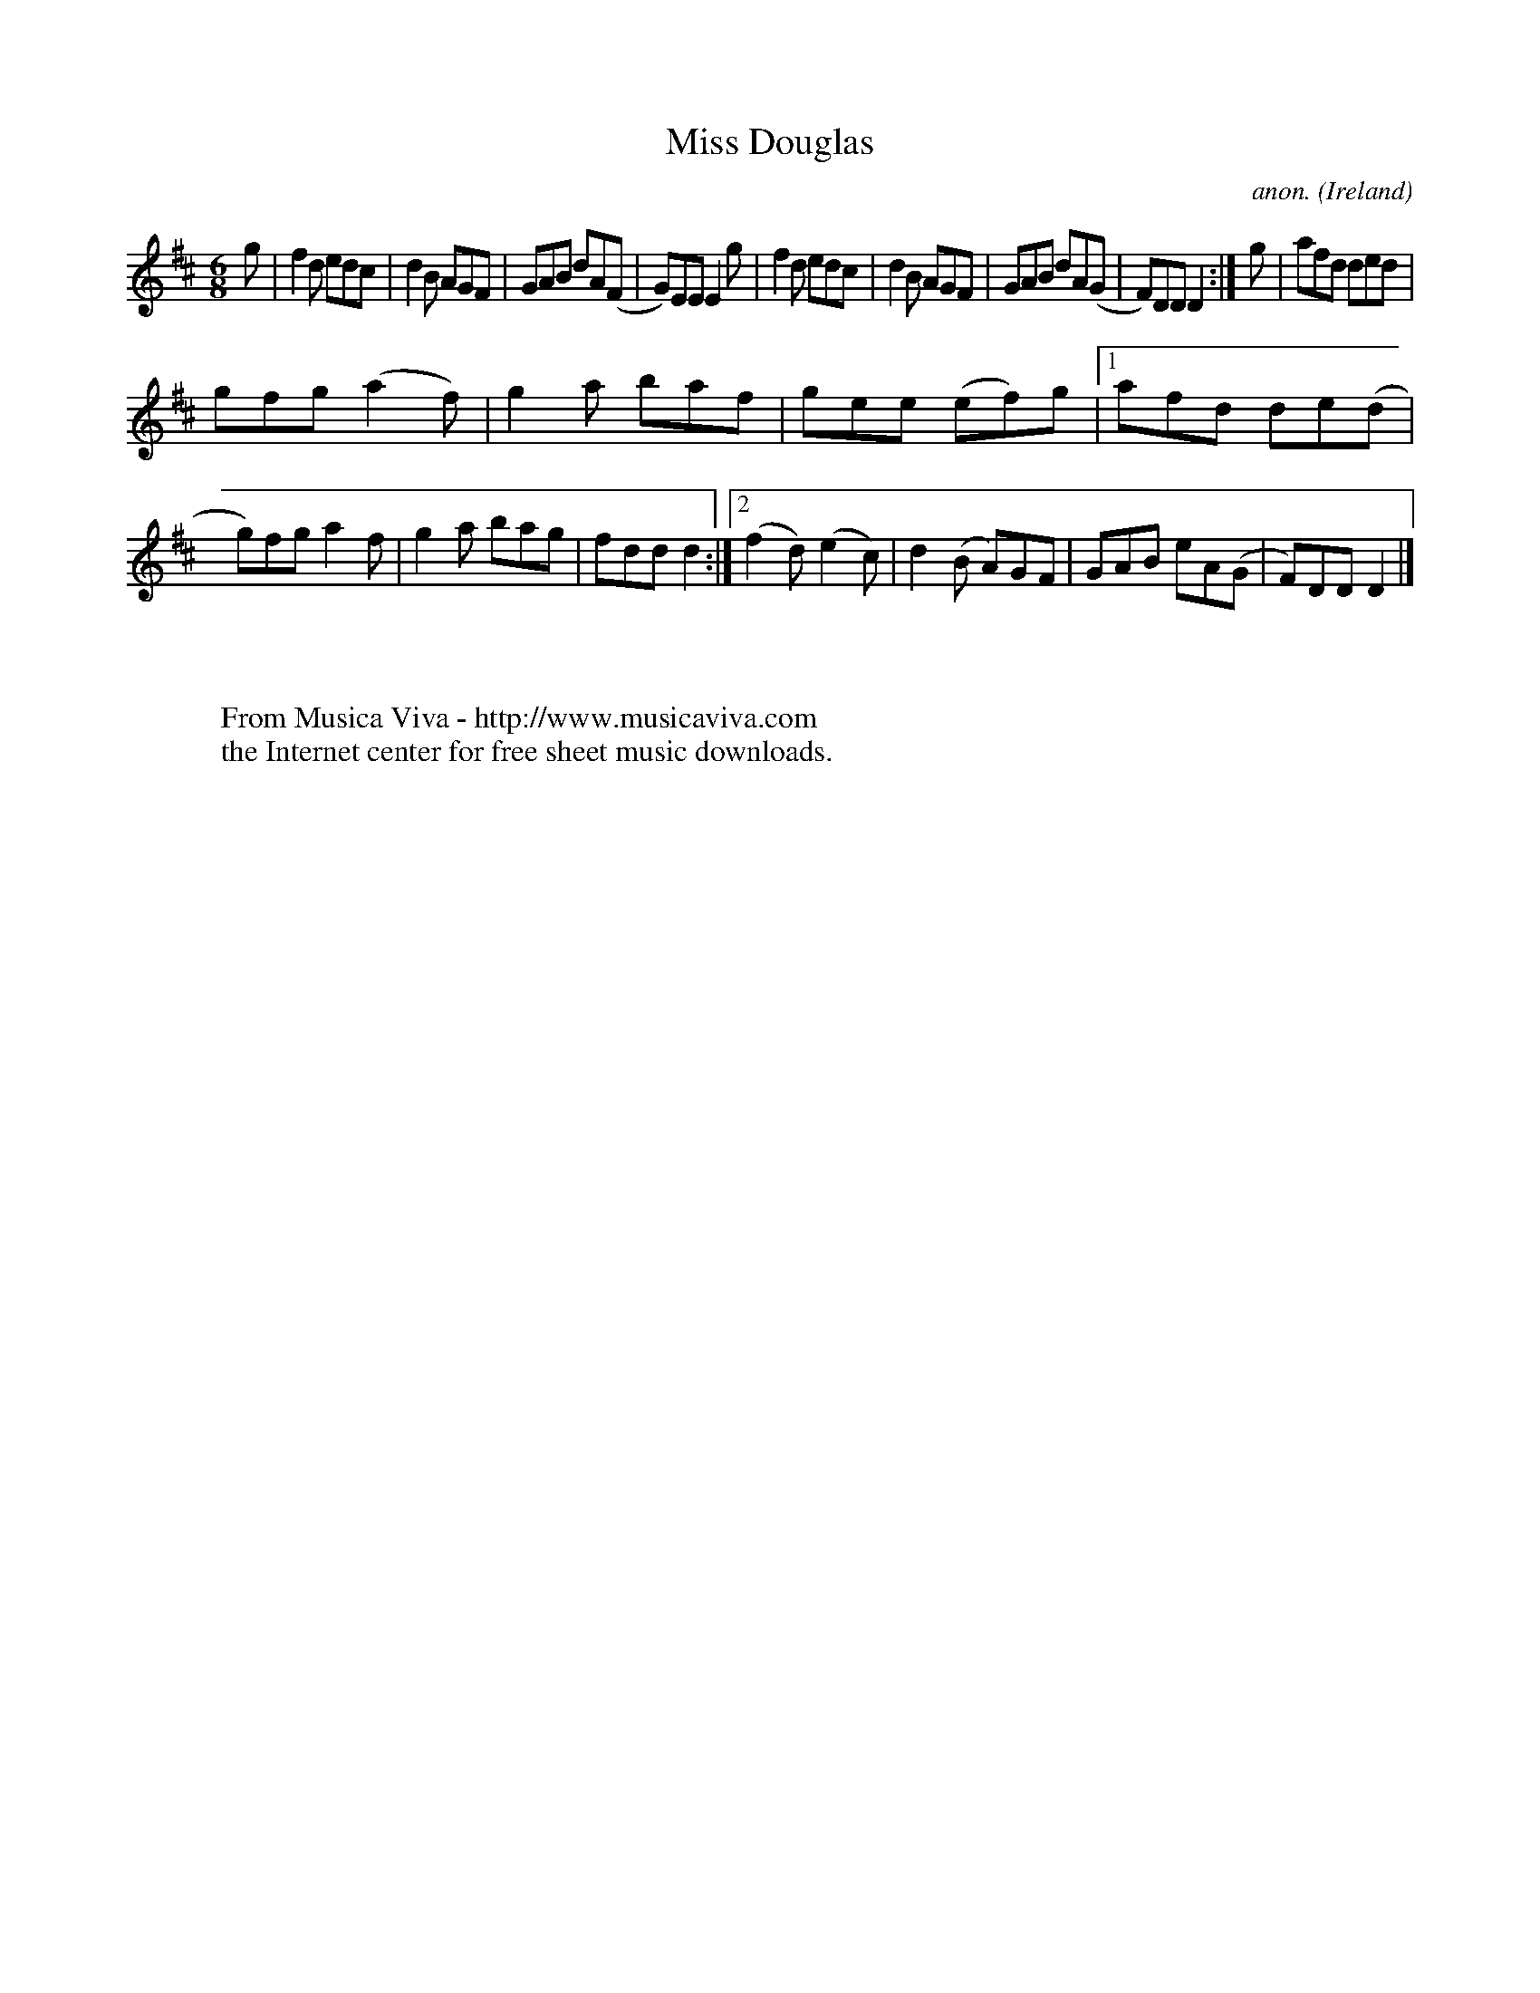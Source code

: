 X:346
T:Miss Douglas
C:anon.
O:Ireland
B:Francis O'Neill: "The Dance Music of Ireland" (1907) no. 346
R:Double jig
Z:Transcribed by Frank Nordberg - http://www.musicaviva.com
F:http://www.musicaviva.com/abc/tunes/ireland/oneill-1001/0346/oneill-1001-0346-1.abc
M:6/8
L:1/8
K:D
g|f2d edc|d2B AGF|GAB dA(F|G)EE E2g|f2d edc|d2B AGF|GAB dA(G|F)DD D2:|g|afd ded|
gfg (a2f)|g2a baf|gee (ef)g|[1afd de(d|g)fg a2f|g2a bag|fdd d2:|[2(f2d) (e2c)|d2(B A)GF|GAB eA(G|F)DD D2|]
W:
W:
W:  From Musica Viva - http://www.musicaviva.com
W:  the Internet center for free sheet music downloads.
